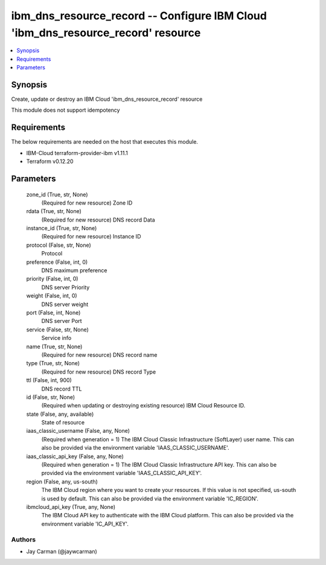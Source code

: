 
ibm_dns_resource_record -- Configure IBM Cloud 'ibm_dns_resource_record' resource
=================================================================================

.. contents::
   :local:
   :depth: 1


Synopsis
--------

Create, update or destroy an IBM Cloud 'ibm_dns_resource_record' resource

This module does not support idempotency



Requirements
------------
The below requirements are needed on the host that executes this module.

- IBM-Cloud terraform-provider-ibm v1.11.1
- Terraform v0.12.20



Parameters
----------

  zone_id (True, str, None)
    (Required for new resource) Zone ID


  rdata (True, str, None)
    (Required for new resource) DNS record Data


  instance_id (True, str, None)
    (Required for new resource) Instance ID


  protocol (False, str, None)
    Protocol


  preference (False, int, 0)
    DNS maximum preference


  priority (False, int, 0)
    DNS server Priority


  weight (False, int, 0)
    DNS server weight


  port (False, int, None)
    DNS server Port


  service (False, str, None)
    Service info


  name (True, str, None)
    (Required for new resource) DNS record name


  type (True, str, None)
    (Required for new resource) DNS record Type


  ttl (False, int, 900)
    DNS record TTL


  id (False, str, None)
    (Required when updating or destroying existing resource) IBM Cloud Resource ID.


  state (False, any, available)
    State of resource


  iaas_classic_username (False, any, None)
    (Required when generation = 1) The IBM Cloud Classic Infrastructure (SoftLayer) user name. This can also be provided via the environment variable 'IAAS_CLASSIC_USERNAME'.


  iaas_classic_api_key (False, any, None)
    (Required when generation = 1) The IBM Cloud Classic Infrastructure API key. This can also be provided via the environment variable 'IAAS_CLASSIC_API_KEY'.


  region (False, any, us-south)
    The IBM Cloud region where you want to create your resources. If this value is not specified, us-south is used by default. This can also be provided via the environment variable 'IC_REGION'.


  ibmcloud_api_key (True, any, None)
    The IBM Cloud API key to authenticate with the IBM Cloud platform. This can also be provided via the environment variable 'IC_API_KEY'.













Authors
~~~~~~~

- Jay Carman (@jaywcarman)

